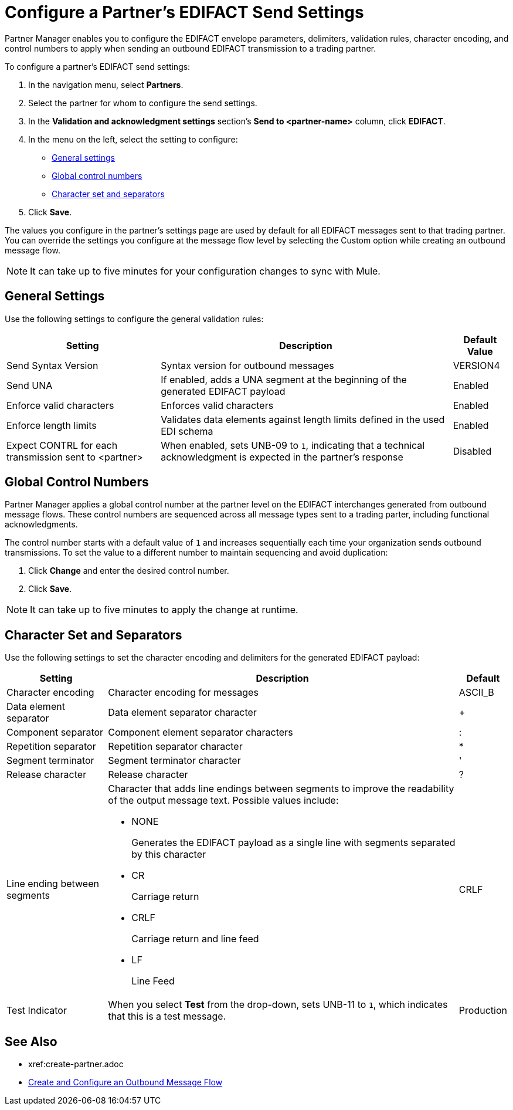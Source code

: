 = Configure a Partner's EDIFACT Send Settings

Partner Manager enables you to configure the EDIFACT envelope parameters, delimiters, validation rules, character encoding, and control numbers to apply when sending an outbound EDIFACT transmission to a trading partner.

To configure a partner's EDIFACT send settings:

. In the navigation menu, select *Partners*.
. Select the partner for whom to configure the send settings.
. In the *Validation and acknowledgment settings* section's *Send to <partner-name>* column, click *EDIFACT*.
. In the menu on the left, select the setting to configure:
* <<general-settings,General settings>>
* <<global-control-numbers,Global control numbers>>
* <<character-set,Character set and separators>>
. Click *Save*.

The values you configure in the partner's settings page are used by default for all EDIFACT messages sent to that trading partner. You can override the settings you configure at the message flow level by selecting the Custom option while creating an outbound message flow.

[NOTE]
It can take up to five minutes for your configuration changes to sync with Mule.

[[general-settings]]
== General Settings

Use the following settings to configure the general validation rules:

[%header%autowidth.spread]
|===
|Setting |Description |Default Value
|Send Syntax Version
|Syntax version for outbound messages
|VERSION4
|Send UNA
|If enabled, adds a UNA segment at the beginning of the generated EDIFACT payload
|Enabled
|Enforce valid characters
|Enforces valid characters
|Enabled
|Enforce length limits
| Validates data elements against length limits defined in the used EDI schema
|Enabled
|Expect CONTRL for each transmission sent to <partner>
|When enabled, sets UNB-09 to `1`, indicating that a technical acknowledgment is expected in the partner's response
|Disabled
|===

[[global-control-numbers]]
== Global Control Numbers

Partner Manager applies a global control number at the partner level on the EDIFACT interchanges generated from outbound message flows. These control numbers are sequenced across all message types sent to a trading parter, including functional acknowledgments.

The control number starts with a default value of `1` and increases sequentially each time your organization sends outbound transmissions. To set the value to a different number to maintain sequencing and avoid duplication:

. Click *Change* and enter the desired control number.
. Click *Save*.

[NOTE]
It can take up to five minutes to apply the change at runtime.

== Character Set and Separators

Use the following settings to set the character encoding and delimiters for the generated EDIFACT payload:

[%header%autowidth.spread]
|===
|Setting |Description |Default
|Character encoding
a|Character encoding for messages
|ASCII_B
|Data element separator
|Data element separator character
|+
|Component separator
|Component element separator characters
|:
|Repetition separator
|Repetition separator character
|*
|Segment terminator
|Segment terminator character
|'
|Release character
|Release character
|?
|Line ending between segments
a|
Character that adds line endings between segments to improve the readability of the output message text. Possible values include:

* NONE
+
Generates the EDIFACT payload as a single line with segments separated by this character
+
* CR
+
Carriage return
+
* CRLF
+
Carriage return and line feed
+
* LF
+
Line Feed
|CRLF
|Test Indicator
a| When you select *Test* from the drop-down, sets UNB-11 to `1`, which indicates that this is a test message.
|Production
|===

== See Also

* xref:create-partner.adoc
* xref:create-outbound-message-flow.adoc[Create and Configure an Outbound Message Flow]
